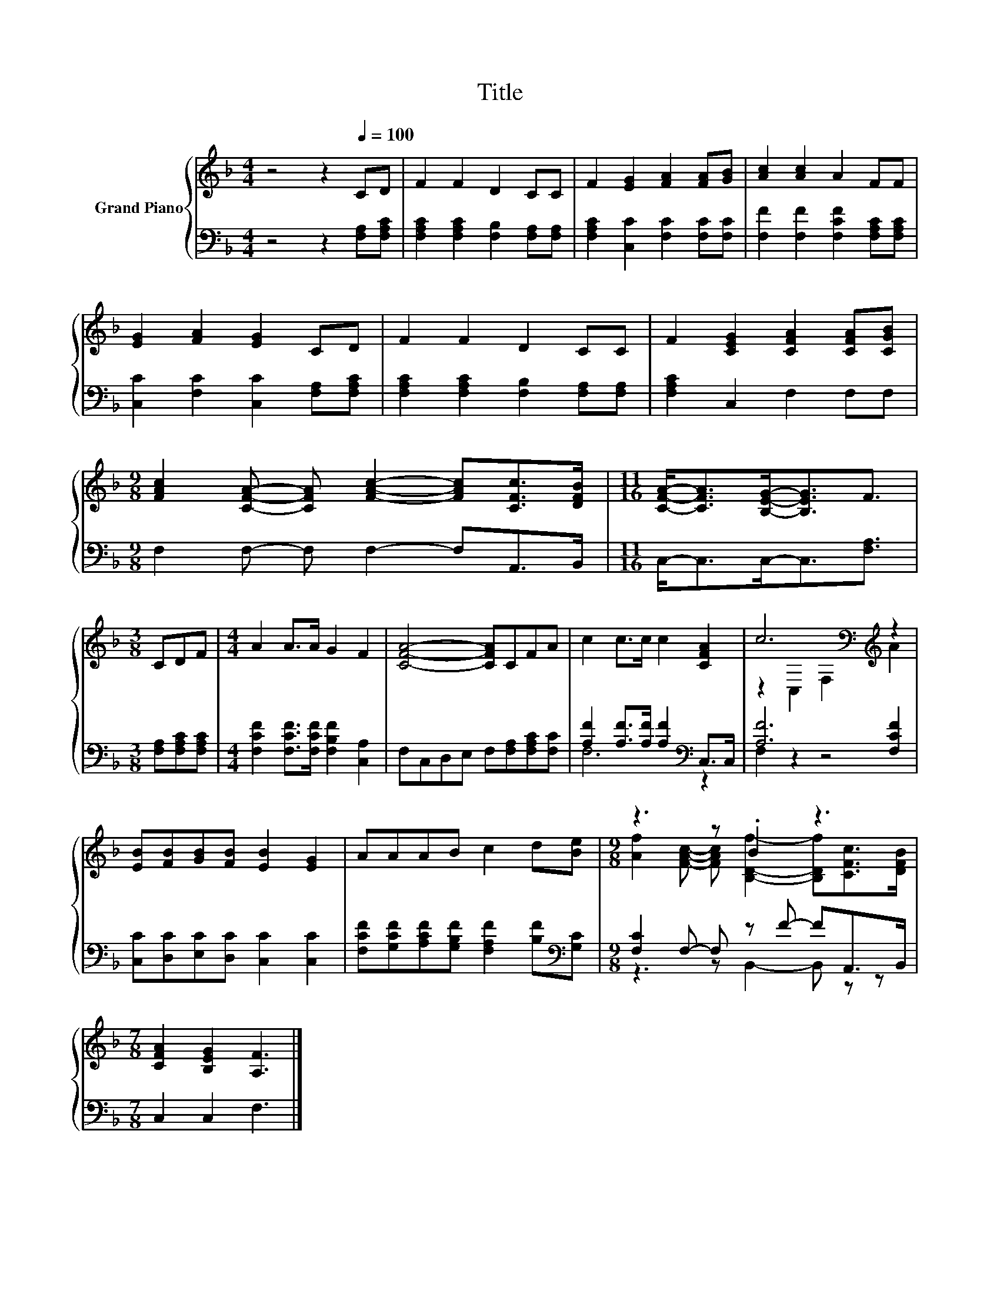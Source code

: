 X:1
T:Title
%%score { ( 1 4 ) | ( 2 3 ) }
L:1/8
M:4/4
K:F
V:1 treble nm="Grand Piano"
V:4 treble 
V:2 bass 
V:3 bass 
V:1
 z4 z2[Q:1/4=100] CD | F2 F2 D2 CC | F2 [EG]2 [FA]2 [FA][GB] | [Ac]2 [Ac]2 A2 FF | %4
 [EG]2 [FA]2 [EG]2 CD | F2 F2 D2 CC | F2 [CEG]2 [CFA]2 [CFA][CGB] | %7
[M:9/8] [FAc]2 [CFA]- [CFA] [FAc]2- [FAc][CFc]>[DFB] |[M:11/16] [CFA]-<[CFA][B,EG]-<[B,EG]F3/2 | %9
[M:3/8] CDF |[M:4/4] A2 A>A G2 F2 | [CFA]4- [CFA]CFA | c2 c>c c2 [CFA]2 | c6[K:bass][K:treble] z2 | %14
 [EB][FB][GB][FB] [EB]2 [EG]2 | AAAB c2 d[Be] |[M:9/8] z3 z .B2 z3 | %17
[M:7/8] [CFA]2 [B,EG]2 [A,F]3 |] %18
V:2
 z4 z2 [F,A,][F,A,C] | [F,A,C]2 [F,A,C]2 [F,B,]2 [F,A,][F,A,] | [F,A,C]2 [C,C]2 [F,C]2 [F,C][F,C] | %3
 [F,F]2 [F,F]2 [F,CF]2 [F,A,C][F,A,C] | [C,C]2 [F,C]2 [C,C]2 [F,A,][F,A,C] | %5
 [F,A,C]2 [F,A,C]2 [F,B,]2 [F,A,][F,A,] | [F,A,C]2 C,2 F,2 F,F, | %7
[M:9/8] F,2 F,- F, F,2- F,A,,>B,, |[M:11/16] C,-<C,C,-<C,[F,A,]3/2 |[M:3/8] [F,A,][F,A,C][F,A,C] | %10
[M:4/4] [F,CF]2 [F,CF]>[F,CF] [F,B,F]2 [C,A,]2 | F,C,D,E, F,[F,A,][F,A,C][F,C] | %12
 [A,F]2 [A,F]>[A,F] [A,F]2[K:bass] C,>C, | [A,F]6 [F,CF]2 | [C,C][D,C][E,C][D,C] [C,C]2 [C,C]2 | %15
 [F,CF][G,CF][A,CF][G,B,F] [F,A,F]2 [B,F][K:bass][G,C] |[M:9/8] [F,C]2 F,- F, z F- FA,,>B,, | %17
[M:7/8] C,2 C,2 F,3 |] %18
V:3
 x8 | x8 | x8 | x8 | x8 | x8 | x8 |[M:9/8] x9 |[M:11/16] x11/2 |[M:3/8] x3 |[M:4/4] x8 | x8 | %12
 F,6[K:bass] z2 | F,2 z2 z4 | x8 | x7[K:bass] x |[M:9/8] z3 z B,,2- B,, z z |[M:7/8] x7 |] %18
V:4
 x8 | x8 | x8 | x8 | x8 | x8 | x8 |[M:9/8] x9 |[M:11/16] x11/2 |[M:3/8] x3 |[M:4/4] x8 | x8 | x8 | %13
 z2[K:bass] C,2 F,2[K:treble] A2 | x8 | x8 |[M:9/8] [Af]2 [FAc]- [FAc] [B,Df]2- [B,Df][CFc]>[DFB] | %17
[M:7/8] x7 |] %18

